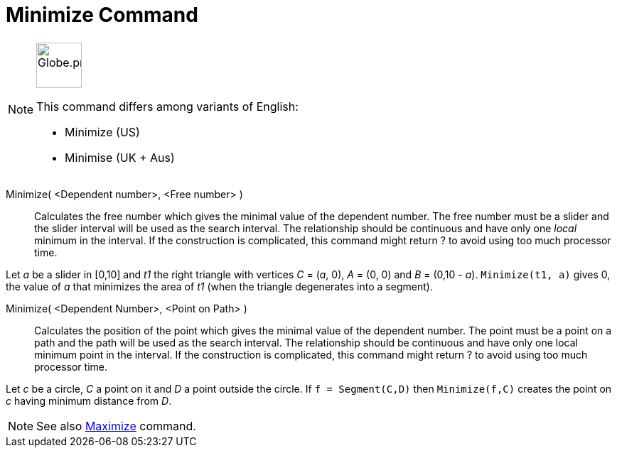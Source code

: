 = Minimize Command
:page-en: commands/Minimize
:page-aliases: commands/Minimise.adoc
ifdef::env-github[:imagesdir: /en/modules/ROOT/assets/images]

[NOTE]
====
image:64px-Globe.png[Globe.png,width=64,height=64,role=left]

This command differs among variants of English:

* Minimize (US)
* Minimise (UK + Aus)

====

Minimize( <Dependent number>, <Free number> )::
  Calculates the free number which gives the minimal value of the dependent number. The free number must be a slider and
  the slider interval will be used as the search interval. The relationship should be continuous and have only one
  _local_ minimum in the interval. If the construction is complicated, this command might return ? to avoid using too
  much processor time.

[EXAMPLE]
====
Let _a_ be a slider in [0,10] and _t1_ the right triangle with vertices _C_ = (_a_, 0), _A_ = (0, 0) and _B_ = (0,10 - _a_). `++Minimize(t1, a)++` gives 0, the value of _a_ that minimizes the area of _t1_ (when the triangle degenerates into a segment).
====

Minimize( <Dependent Number>, <Point on Path> )::
Calculates the position of the point which gives the minimal value of the dependent number. The point must be a point on a path and the path will be used as the search interval. The relationship should be continuous and have only one local minimum point in the interval. If the construction is complicated, this command might return ? to avoid using too much processor time.

[EXAMPLE]
====

Let _c_ be a circle, _C_ a point on it and _D_ a point outside the circle. If `++f = Segment(C,D)++` then `++Minimize(f,C)++` creates the point on _c_ having minimum distance from _D_.

====

[NOTE]
====

See also xref:/commands/Maximize.adoc[Maximize] command.

====
